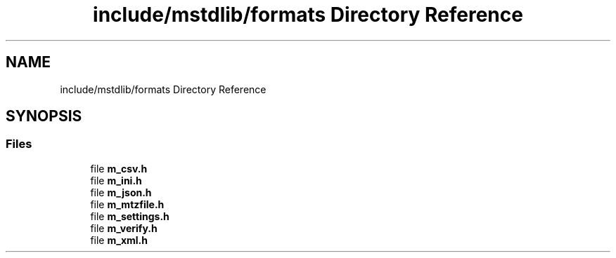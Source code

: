 .TH "include/mstdlib/formats Directory Reference" 3 "Tue Feb 20 2018" "Mstdlib-1.0.0" \" -*- nroff -*-
.ad l
.nh
.SH NAME
include/mstdlib/formats Directory Reference
.SH SYNOPSIS
.br
.PP
.SS "Files"

.in +1c
.ti -1c
.RI "file \fBm_csv\&.h\fP"
.br
.ti -1c
.RI "file \fBm_ini\&.h\fP"
.br
.ti -1c
.RI "file \fBm_json\&.h\fP"
.br
.ti -1c
.RI "file \fBm_mtzfile\&.h\fP"
.br
.ti -1c
.RI "file \fBm_settings\&.h\fP"
.br
.ti -1c
.RI "file \fBm_verify\&.h\fP"
.br
.ti -1c
.RI "file \fBm_xml\&.h\fP"
.br
.in -1c
